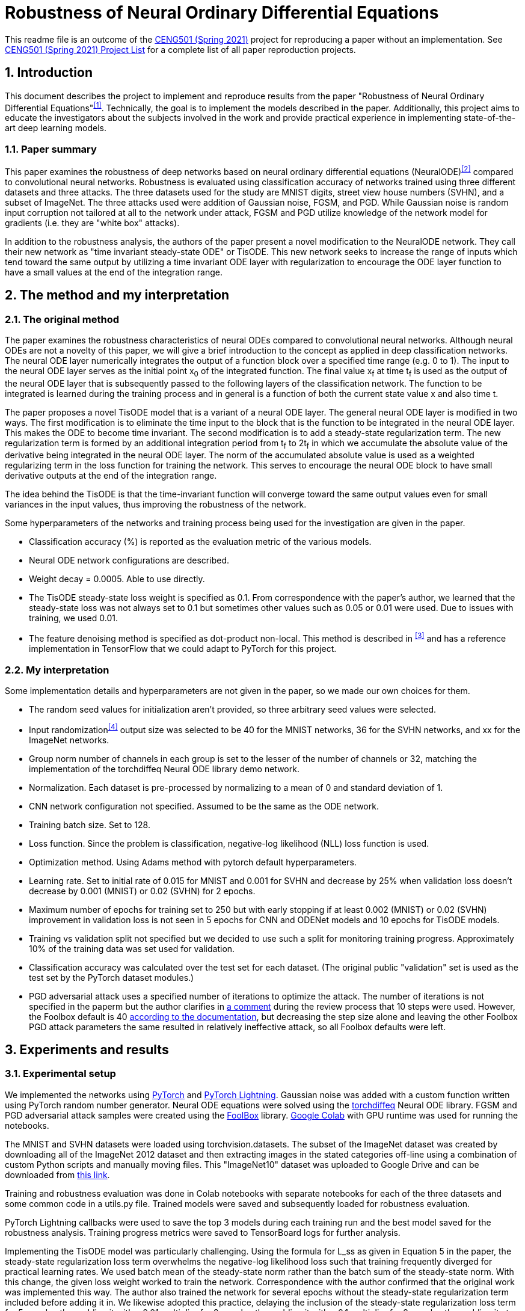 = Robustness of Neural Ordinary Differential Equations

This readme file is an outcome of the http://kovan.ceng.metu.edu.tr/~sinan/DL/[CENG501 (Spring 2021)] project for reproducing a paper without an implementation. See https://github.com/sinankalkan/CENG501-Spring2021[CENG501 (Spring 2021) Project List] for a complete list of all paper reproduction projects.


== 1. Introduction

This document describes the project to implement and reproduce results from the paper "Robustness of Neural Ordinary Differential Equations"^<<1>>^. Technically, the goal is to implement the models described in the paper. Additionally, this project aims to educate the investigators about the subjects involved in the work and provide practical experience in implementing state-of-the-art deep learning models.


=== 1.1. Paper summary 

This paper examines the robustness of deep networks based on neural ordinary differential equations (NeuralODE)^<<2>>^ compared to convolutional neural networks. Robustness is evaluated using classification accuracy of networks trained using three different datasets and three attacks. The three datasets used for the study are MNIST digits, street view house numbers (SVHN), and a subset of ImageNet. The three attacks used were addition of Gaussian noise, FGSM, and PGD. While Gaussian noise is random input corruption not tailored at all to the network under attack, FGSM and PGD utilize knowledge of the network model for gradients (i.e. they are "white box" attacks).

In addition to the robustness analysis, the authors of the paper present a novel modification to the NeuralODE network. They call their new network as "time invariant steady-state ODE" or TisODE. This new network seeks to increase the range of inputs which tend toward the same output by utilizing a time invariant ODE layer with regularization to encourage the ODE layer function to have a small values at the end of the integration range.

== 2. The method and my interpretation

=== 2.1. The original method

The paper examines the robustness characteristics of neural ODEs compared to convolutional neural networks. Although neural ODEs are not a novelty of this paper, we will give a brief introduction to the concept as applied in deep classification networks. The neural ODE layer numerically integrates the output of a function block over a specified time range (e.g. 0 to 1). The input to the neural ODE layer serves as the initial point x~0~ of the integrated function. The final value x~f~ at time t~f~ is used as the output of the neural ODE layer that is subsequently passed to the following layers of the classification network. The function to be integrated is learned during the training process and in general is a function of both the current state value x and also time t.

The paper proposes a novel TisODE model that is a variant of a neural ODE layer. The general neural ODE layer is modified in two ways. The first modification is to eliminate the time input to the block that is the function to be integrated in the neural ODE layer. This makes the ODE to become time invariant. The second modification is to add a steady-state regularization term. The new regularization term is formed by an additional integration period from t~f~ to 2t~f~ in which we accumulate the absolute value of the derivative being integrated in the neural ODE layer. The norm of the accumulated absolute value is used as a weighted regularizing term in the loss function for training the network. This serves to encourage the neural ODE block to have small derivative outputs at the end of the integration range.

The idea behind the TisODE is that the time-invariant function will converge toward the same output values even for small variances in the input values, thus improving the robustness of the network.

Some hyperparameters of the networks and training process being used for the investigation are given in the paper.

- Classification accuracy (%) is reported as the evaluation metric of the various models.
- Neural ODE network configurations are described.
- Weight decay = 0.0005. Able to use directly.
- The TisODE steady-state loss weight is specified as 0.1. From correspondence with the paper's author, we learned that the steady-state loss was not always set to 0.1 but sometimes other values such as 0.05 or 0.01 were used. Due to issues with training, we used 0.01.
- The feature denoising method is specified as dot-product non-local. This method is described in ^<<3>>^ and has a reference implementation in TensorFlow that we could adapt to PyTorch for this project.

=== 2.2. My interpretation

Some implementation details and hyperparameters are not given in the paper, so we made our own choices for them.

- The random seed values for initialization aren't provided, so three arbitrary seed values were selected.
- Input randomization^<<4>>^ output size was selected to be 40 for the MNIST networks, 36 for the SVHN networks, and xx for the ImageNet networks.
- Group norm number of channels in each group is set to the lesser of the number of channels or 32, matching the implementation of the torchdiffeq Neural ODE library demo network.
- Normalization. Each dataset is pre-processed by normalizing to a mean of 0 and standard deviation of 1.
- CNN network configuration not specified. Assumed to be the same as the ODE network.
- Training batch size. Set to 128.
- Loss function. Since the problem is classification, negative-log likelihood (NLL) loss function is used.
- Optimization method. Using Adams method with pytorch default hyperparameters.
- Learning rate. Set to initial rate of 0.015 for MNIST and 0.001 for SVHN and decrease by 25% when validation loss doesn't decrease by 0.001 (MNIST) or 0.02 (SVHN) for 2 epochs.
- Maximum number of epochs for training set to 250 but with early stopping if at least 0.002 (MNIST) or 0.02 (SVHN) improvement in validation loss is not seen in 5 epochs for CNN and ODENet models and 10 epochs for TisODE models.
- Training vs validation split not specified but we decided to use such a split for monitoring training progress. Approximately 10% of the training data was set used for validation.
- Classification accuracy was calculated over the test set for each dataset. (The original public "validation" set is used as the test set by the PyTorch dataset modules.)
- PGD adversarial attack uses a specified number of iterations to optimize the attack. The number of iterations is not specified in the paperm but the author clarifies in https://openreview.net/forum?id=B1e9Y2NYvS&noteId=r1xirtM4tB[a comment] during the review process that 10 steps were used. However, the Foolbox default is 40 https://foolbox.readthedocs.io/en/stable/modules/attacks.html#foolbox.attacks.LinfProjectedGradientDescentAttack[according to the documentation], but decreasing the step size alone and leaving the other Foolbox PGD attack parameters the same resulted in relatively ineffective attack, so all Foolbox defaults were left.


== 3. Experiments and results


=== 3.1. Experimental setup

We implemented the networks using https://pytorch.org/[PyTorch] and https://www.pytorchlightning.ai/[PyTorch Lightning]. Gaussian noise was added with a custom function written using PyTorch random number generator. Neural ODE equations were solved using the https://github.com/rtqichen/torchdiffeq[torchdiffeq] Neural ODE library. FGSM and PGD adversarial attack samples were created using the https://github.com/bethgelab/foolbox[FoolBox] library. https://colab.research.google.com/[Google Colab] with GPU runtime was used for running the notebooks.

The MNIST and SVHN datasets were loaded using torchvision.datasets. The subset of the ImageNet dataset was created by downloading all of the ImageNet 2012 dataset and then extracting images in the stated categories off-line using a combination of custom Python scripts and manually moving files. This "ImageNet10" dataset was uploaded to Google Drive and can be downloaded from https://drive.google.com/drive/folders/16x-aUfBRtH6BD-fbJB-DqTRtl6S2X-MW?usp=sharing[this link].

Training and robustness evaluation was done in Colab notebooks with separate notebooks for each of the three datasets and some common code in a utils.py file. Trained models were saved and subsequently loaded for robustness evaluation.

PyTorch Lightning callbacks were used to save the top 3 models during each training run and the best model saved for the robustness analysis. Training progress metrics were saved to TensorBoard logs for further analysis.

Implementing the TisODE model was particularly challenging. Using the formula for L_ss as given in Equation 5 in the paper, the steady-state regularization loss term overwhelms the negative-log likelihood loss such that training frequently diverged for practical learning rates. We used batch mean of the steady-state norm rather than the batch sum of the steady-state norm. With this change, the given loss weight worked to train the network. Correspondence with the author confirmed that the original work was implemented this way. The author also trained the network for several epochs without the steady-state regularization term included before adding it in. We likewise adopted this practice, delaying the inclusion of the steady-state regularization loss term for 5 epochs, then adding it with a 0.01 multiplier for 2 epochs, then adding it with a 0.1 multiplier for 2 epochs, then adding it at the full specified weight for the remainder of training. Since this naturally bumps up the loss value when regularization kicks in, large constant values were added to the loss so that overall the loss would be decreasing and not confuse the plateau or early stopping monitors.

=== 3.2. Running the code

The notebooks are written for running on Google Colab and mounting data on Google Drive. The notebooks and `utils.py` are expected to be on the Google Drive under `Colab Notebooks/CEng501 Project/`. Other platforms can be used be modifying the drive mounting code accordingly. Persistent data is stored under the MNIST, SVHN, and ImageNet directories. The MNIST and SVHN datasets will be downloaded automatically. The custom ImageNet10 dataset can be downloaded from Google Drive using https://drive.google.com/drive/folders/16x-aUfBRtH6BD-fbJB-DqTRtl6S2X-MW?usp=sharing[this link]. The Imagenet10 train and val directories are expected to be available under `ImageNet/ImageNet/` relative to the notebook.

All dependencies are available within the current runtime available for Google Colab except for packages that are installed by pip commands in the shell in the notebook.

There are three code notebooks--one for each dataset--and a shared project library `utils.py` that comprise the code of this projct. Each notebook can be run using "Run All", but the run time may be excessive to complete it all in one run. To accomodate training the models over the course of multiple sessions, in the Setup section at the top of each notebook, there is a cell named `models_to_train` that defines a set of which models are to be trained.

=== 3.3. Results

The MNIST and SVHN datasets each have 4 CNN models, 2 ODENet models, and 3 TisODE models, each trained with three different seeds for a total of 27 models for each dataset to train. Even with plateau-based learning rate scheduling and early stopping, using Google Colab high-memory GPU instances, for each random number seed, the CNN models take 3-6 minutes to train, ODENet models take about 10 minutes to train, and the TisODE models take about 15-30 minutes to train. Total training time for the final MNIST and SVHN models on Google Colab is estimated to have been approximately 13 hours. The TensorBoard logs and best models of the final training runs are available in this repository. The testing routine also took significant time to run. Specifically, the PDG adversarial attack tests take approximately 50% of the time that it took to train the models.

Below is the adjusted learning rate and loss curve from TensorBoard for one training run, presented as an example. This training run is for the CNN Net model with seed value of 23, trained with the augmented data set (started at 2021/07/14 at 10:15:25 UTC).

.Example Learning Rate Curve
image::figs/learning_rate (CNN Net).png[Example Learning Rate Curve]

.Example Training Loss Curve
image::figs/train_loss (CNN Net).png[Example Training Loss Curve]

Results from the original paper are presented alongside the results obtained from our implementation. For ease of comparison, the results are are interleaved so that results from our implementation immediately follow results from the original paper.

.Models trained with non-perturbed images
|===
|      3+| Gaussian noise     3+| Adversarial attack

|*MNIST*       | *σ = 50* | *σ = 75* | *σ = 100* | *FGSM-0.15* | *FGSM-0.3* | *FGSM-0.5*
|CNN (paper) | 98.1±0.7 | 85.1±4.3 | 56.4±5.6 | 63.4±2.3 | 24.0±8.9 | 8.3±3.2
|CNN (ours)  | 98.5±0.0 | 94.5±1.1 | 77.8±4.2 | 67.7±3.7 | 27.7±3.6 | 9.9±2.0
|ODENet (paper) | 98.7±0.6 | 90.6±5.4 | 73.2±8.6 | 83.5±0.9 | 42.1±2.4 | 14.3±2.1
|ODENet (ours)  | 98.9±0.1 | 96.5±0.8 | 87.4±4.8 | 84.6±1.5 | 49.6±3.0 | 18.5±1.2
|*SVHN*       | *σ = 15* | *σ = 25* | *σ = 35* | *FGSM-3/255* | *FGSM-5/255* | *FGSM-8/255*
|CNN (paper) | 90.0±1.2 | 76.3±2.7 | 60.9±3.9 | 29.2±2.9 | 13.7±1.9 | 5.4±1.5
|CNN (ours)  | 87.4±0.4 | 75.2±1.0 | 61.8±1.4 | 35.2±0.7 | 18.0±0.3 | 7.7±0.3
|ODENet (paper) | 95.7±0.7 | 88.1±1.5 | 78.2±2.1 | 58.2±2.3 | 43.0±1.3 | 30.9±1.4
|ODENet (ours)  | 90.8±0.7 | 82.7±1.6 | 72.1±2.2 | 62.8±0.9 | 46.2±0.5 | 31.0±0.6
//|*ImgNet10*       | *σ = 10* | *σ = 15* | *σ = 25* | *FGSM-5/255* | *FGSM-8/255* | *FGSM-16/255*
//|CNN (paper) | 80.1±1.8 | 63.3±2.0 | 40.8±2.7 | 28.5±0.5 | 18.1±0.7 | 9.4±1.2
//|CNN (ours)  | xx±xx | xx±xx | xx±xx | xx±xx | xx±xx | xx±xx
//|ODENet (paper) | 81.9±2.0 | 67.5±2.0 | 48.7±2.6 | 36.2±1.0 | 27.2±1.1 | 14.4±1.7
//|ODENet (ours)  | xx±xx | xx±xx | xx±xx | xx±xx | xx±xx | xx±xx
|===

.Models trained with original images along with perturbed images
|===
|      | Gaussian noise     4+| Adversarial attack

|*MNIST*       | *σ = 100* | *FGSM-0.3* | *FGSM-0.5* | *PGD-0.2* | *PGD-0.3*
|CNN (paper) | 98.7±0.1 | 54.2±1.1 | 15.8±1.3 | 32.9±3.7 | 0.0±0.0
|CNN (ours)  | 97.9±0.4 | 52.4±2.7 | 16.5±2.2 | 43.3±1.1 | 0.6±0.3
|ODENet (paper) | 99.4±0.1 | 71.5±1.1 | 19.9±1.2 | 64.7±1.8 | 13.0±0.2
|ODENet (ours)  | 98.4±0.1 | 69.3±2.4 | 28.4±1.2 | 72.8±0.5 | 20.2±0.6
|TisODE (paper) | 99.6±0.0 | 75.7±1.4 | 26.5±3.8 | 67.4±1.5 | 13.2±1.0
|TisODE (ours)  | 77.5±19.9 | 35.3±24.8 | 14.7±7.1 | 36.2±35.2 | 7.3±9.6
|*SVHN*       | *σ = 35* | *FGSM-5/255* | *FGSM-8/255* | *PGD-3/255* | *PGD-5/255*
|CNN (paper) | 90.6±0.2 | 25.3±0.6 | 12.3±0.7 | 32.4±0.4 | 14.0±0.5
|CNN (ours)  | 85.5±0.3 | 32.4±0.8 | 16.7±0.8 | 48.1±0.1 | 24.5±0.3
|ODENet (paper) | 95.1±0.1 | 49.4±1.0 | 34.7±0.5 | 50.9±1.3 | 27.2±1.4
|ODENet (ours)  | 86.0±1.7 | 53.4±4.0 | 36.7±4.0 | 67.9±3.6 | 47.5±4.2
|TisODE (paper) | 94.9±0.1 | 51.6±1.2 | 38.2±1.9 | 52.0±0.9 | 28.2±0.3
|TisODE (ours)  | 66.4±5.4 | 38.2±5.3 | 24.6±4.1 | 51.7±5.7 | 34.8±5.2
//|*ImgNet10*       | *σ = 25* | *FGSM-5/255* | *FGSM-8/255* | *PGD-3/255* | *PGD-5/255*
//|CNN (paper) | 92.6±0.6 | 40.9±1.8 | 26.7±1.7 | 28.6±1.5 | 11.2±1.2
//|CNN (ours)  | xx±xx | xx±xx | xx±xx | xx±xx | xx±xx
//|ODENet (paper) | 92.6±0.5 | 42.0±0.4 | 29.0±1.0 | 29.8±0.4 | 12.3±0.6
//|ODENet (ours)  | xx±xx | xx±xx | xx±xx | xx±xx | xx±xx
//|TisODE (paper) | 92.8±0.4 | 44.3±0.7 | 31.4±1.1 | 31.1±1.2 | 14.5±1.1
//|TisODE (ours)  | xx±xx | xx±xx | xx±xx | xx±xx | xx±xx

|===


.Models with drop-in robustness improvement techniques
|===
|      | Gaussian noise     4+| Adversarial attack

|*MNIST*       | *σ = 100* | *FGSM-0.3* | *FGSM-0.5* | *PGD-0.2* | *PGD-0.3*
|CNN (paper) | 98.7±0.1 | 54.2±1.1 | 15.8±1.3 | 32.9±3.7 | 0.0±0.0
|CNN (ours)  | 97.9±0.4 | 52.4±2.7 | 16.5±2.2 | 43.3±1.1 | 0.6±0.3
|CNN-FDn (paper) | 99.0±0.1 | 74.0±4.1 | 32.6±5.3 | 58.9±4.0 | 8.2±2.6
|CNN-FDn (ours)  | 98.1±0.1 | 60.6±5.2 | 23.8±4.7 | 49.0±7.4 | 4.1±1.4
|TisODE-FDn (paper) | 99.4±0.0 | 80.6±2.3 | 40.4±5.7 | 72.6±2.4 | 28.2±3.6
|TisODE-FDn (ours)  | 87.0±6.0 | 26.9±19.5 | 12.5±7.9 | 23.6±23.8 | 2.5±3.2
|CNN-IRd (paper) | 95.3±0.9 | 78.1±2.2 | 36.7±2.1 | 79.6±1.9 | 55.5±2.9
|CNN-IRd (ours)  | 97.5±0.2 | 53.5±5.9 | 13.5±3.4 | 58.1±5.3 | 3.8±1.7
|TisODE-IRd (paper) | 97.6±0.1 | 86.8±2.3 | 49.1±0.2 | 88.8±0.9 | 66.0±0.9
|TisODE-IRd (ours)  | 57.6±9.7 | 6.2±4.3 | 4.3±2.3 | 2.5±3.8 | 0.1±0.2
|*SVHN*       | *σ = 35* | *FGSM-5/255* | *FGSM-8/255* | *PGD-3/255* | *PGD-5/255*
|CNN (paper) | 90.6±0.2 | 25.3±0.6 | 12.3±0.7 | 32.4±0.4 | 14.0±0.5
|CNN (ours)  | 85.5±0.3 | 32.4±0.8 | 16.7±0.8 | 48.1±0.1 | 24.5±0.3
|CNN-FDn (paper) | 92.4±0.1 | 43.8±1.4 | 31.5±3.0 | 40.0±2.6 | 19.6±3.4
|CNN-FDn (ours)  | 85.7±1.4 | 39.4±0.4 | 24.5±0.7 | 49.9±2.3 | 27.1±2.2
|TisODE-FDn (paper) | 95.2±0.1 | 57.8±1.7 | 48.2±2.0 | 53.4±2.9 | 32.3±1.0
|TisODE-FDn (ours)  | 66.7±1.1 | 39.3±0.2 | 26.5±0.6 | 51.7±0.7 | 34.5±0.7
|CNN-IRd (paper) | 84.9±1.2 | 65.8±0.4 | 54.7±1.2 | 74.0±0.5 | 64.5±0.8
|CNN-IRd (ours)  | 83.4±2.1 | 39.1±2.3 | 22.1±1.9 | 56.9±1.4 | 32.6±1.5
|TisODE-IRd (paper) | 91.7±0.5 | 74.4±1.2 | 61.9±1.8 | 81.6±0.8 | 71.0±0.5
|TisODE-IRd (ours)  | 52.2±10.8 | 31.2±5.9 | 20.1±4.1 | 42.5±7.6 | 29.0±4.9
|===

== 4. Conclusions

The results show some cases where our results were similar to the published results, but there are also many cases where the results are quite different. These differences could be due to various factors including

- assumptions made to fill in information not provided in the original paper that actually don't match the original author's implementation
- implementation errors on our part
- random variances due to using different seeds

Our implementation of feature denoising and input randomization do not seem to improve robustness very significantly compared to models without it. This leads us to wonder whether the implementations are correct.

Apart from the correctness of the output of our implementation, as an educational exercise, we were able to implement a deep learning project including adversarial attacks and neural ODE blocks. We learned to customize the training loop using PyTorch Lightning. We went through many iterations of (very time consuming!) troubleshooting in the implementation phase. In some cases, it was remarkable how well the network was able to learn even when coding errors caused it to be wrongly configured.

The TisODE model proved to be very difficult to train due to the steady-state regularization term and long training times. Sometimes with a too low value for the learning rate, the Adam optimizer would diverge with steadily increasing loss values. Without "tricks" like the delayed inclusion of the regularization term, the model could not exceed very poor test accuracies. Even with delayed inclusion of steady-state regularization, the model often stayed "stuck" at relatively poor accuracies due to the regularization. It seemed to be more sensitive to the initial seed value and training hyperparameters than other models. One possible explanation is that the regularization term is trying to drive the output of the ODE function toward zero where the output matches a classified image. However, if the output is zero everywhere, then this layer is not doing anything to help with classification.

With the caveat that our implementation of the TisODE model may not be correct, our results did not confirm the usefulness of this model. It was difficult to train and had poor accuracy on unmodified input images and no significant improvement for adversarial attacks. In this regard, we were not able to confirm one of the original authors' main contributions presented in their paper.

With regard to the original paper's conclusion that Neural ODE networks have improved robustness compared to CNNs, while our results do not closely match the original paper's in all cases, the output that we obtained seems to confirm the robustness improvement of using Neural ODEs rather than CNNs.

== 5. References

[#1]
^[1]^ Hanshu Yan, Jiawei Du, Vincent Tan, Jiashi Feng. On Robustness of Neural Ordinary Differential Equations. International Conference on Learning Representations, 2020. https://openreview.net/forum?id=B1e9Y2NYvS[(online)]

[#2]
^[2]^ Tian Qi Chen, Yulia Rubanova, Jesse Bettencourt, and David K Duvenaud. Neural ordinary differential equations. In Advances in Neural Information Processing Systems, pp. 6571–6583, 2018. https://papers.nips.cc/paper/7892-neural-ordinary-differential-equations[(online)]

[#3]
^[3]^ Cihang Xie, Yuxin Wu, Laurens van der Maaten, Alan L Yuille, and Kaiming He. Feature denoising for improving adversarial robustness. In Proceedings of the IEEE Conference on Computer Vision and Pattern Recognition, pp. 501–509, 2019. https://arxiv.org/abs/1812.03411[(online)]

[#4]
^[4]^ Cihang Xie, Jianyu Wang, Zhishuai Zhang, Zhou Ren, and Alan Yuille. Mitigating adversarial effects through randomization. International Conference on Learning Representations, 2018. https://arxiv.org/abs/1711.01991[(online)]


== Contact

https://github.com/pdb5627/[Paul Brown]

https://github.com/SABDULLAHJ/[Syed Abdullah Jelani]

== Contributions

Paul

- Set up initial notebooks on Google Colab
- Download ImageNet 2012 dataset and extract relevant image classes to directories
- Code MNIST & SVHN models and training loop using PyTorch Lightning
- Code testing loop and integrate Foolbox adversarial attack
- Create GitHub repo and begin drafting report (later moved to Sinan Hoca's repo)
- Adjust hyperparameters for MNIST & SVHN models, train models, and copy results into output report

Abdullah

- Code parameterized additive Gaussian noise image transform
